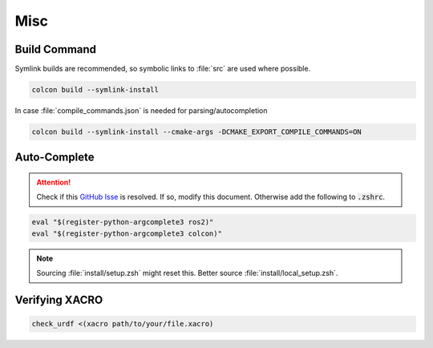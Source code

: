 Misc
####

Build Command
*************

Symlink builds are recommended, so symbolic links to :file:`src` are used where possible. 


.. code-block:: sh
   
   colcon build --symlink-install

In case :file:`compile_commands.json` is needed for parsing/autocompletion

.. code-block:: sh

   colcon build --symlink-install --cmake-args -DCMAKE_EXPORT_COMPILE_COMMANDS=ON

Auto-Complete
*************

.. attention:: Check if this `GitHub Isse <https://github.com/ros2/ros2cli/issues/534>`_ is resolved. If so, modify this document. Otherwise add the following to :code:`.zshrc`.

.. code-block::
   :name: test
   
   eval "$(register-python-argcomplete3 ros2)"
   eval "$(register-python-argcomplete3 colcon)"

.. note:: Sourcing :file:`install/setup.zsh` might reset this. Better source :file:`install/local_setup.zsh`.

Verifying XACRO
***************

.. code-block:: sh

   check_urdf <(xacro path/to/your/file.xacro)
